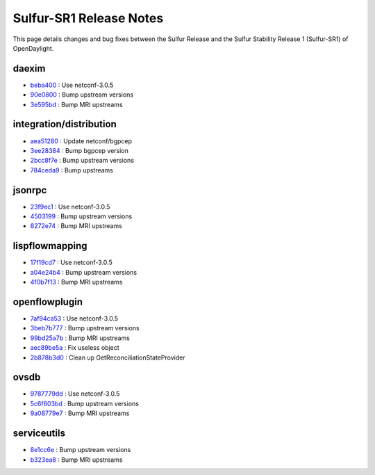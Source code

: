 Sulfur-SR1 Release Notes
========================

This page details changes and bug fixes between the Sulfur Release
and the Sulfur Stability Release 1 (Sulfur-SR1) of OpenDaylight.


daexim
------
* `beba400 <https://git.opendaylight.org/gerrit/q/beba400>`_
  : Use netconf-3.0.5
* `90e0800 <https://git.opendaylight.org/gerrit/q/90e0800>`_
  : Bump upstream versions
* `3e595bd <https://git.opendaylight.org/gerrit/q/3e595bd>`_
  : Bump MRI upstreams


integration/distribution
------------------------
* `aea51280 <https://git.opendaylight.org/gerrit/q/aea51280>`_
  : Update netconf/bgpcep
* `3ee28384 <https://git.opendaylight.org/gerrit/q/3ee28384>`_
  : Bump bgpcep version
* `2bcc8f7e <https://git.opendaylight.org/gerrit/q/2bcc8f7e>`_
  : Bump upstream versions
* `784ceda9 <https://git.opendaylight.org/gerrit/q/784ceda9>`_
  : Bump upstreams


jsonrpc
-------
* `23f9ec1 <https://git.opendaylight.org/gerrit/q/23f9ec1>`_
  : Use netconf-3.0.5
* `4503199 <https://git.opendaylight.org/gerrit/q/4503199>`_
  : Bump upstream versions
* `8272e74 <https://git.opendaylight.org/gerrit/q/8272e74>`_
  : Bump MRI upstreams


lispflowmapping
---------------
* `17f19cd7 <https://git.opendaylight.org/gerrit/q/17f19cd7>`_
  : Use netconf-3.0.5
* `a04e24b4 <https://git.opendaylight.org/gerrit/q/a04e24b4>`_
  : Bump upstream versions
* `4f0b7f13 <https://git.opendaylight.org/gerrit/q/4f0b7f13>`_
  : Bump MRI upstreams


openflowplugin
--------------
* `7af94ca53 <https://git.opendaylight.org/gerrit/q/7af94ca53>`_
  : Use netconf-3.0.5
* `3beb7b777 <https://git.opendaylight.org/gerrit/q/3beb7b777>`_
  : Bump upstream versions
* `99bd25a7b <https://git.opendaylight.org/gerrit/q/99bd25a7b>`_
  : Bump MRI upstreams
* `aec89be5a <https://git.opendaylight.org/gerrit/q/aec89be5a>`_
  : Fix useless object
* `2b878b3d0 <https://git.opendaylight.org/gerrit/q/2b878b3d0>`_
  : Clean up GetReconciliationStateProvider


ovsdb
-----
* `9787779dd <https://git.opendaylight.org/gerrit/q/9787779dd>`_
  : Use netconf-3.0.5
* `5c6f603bd <https://git.opendaylight.org/gerrit/q/5c6f603bd>`_
  : Bump upstream versions
* `9a08779e7 <https://git.opendaylight.org/gerrit/q/9a08779e7>`_
  : Bump MRI upstreams


serviceutils
------------
* `8e1cc6e <https://git.opendaylight.org/gerrit/q/8e1cc6e>`_
  : Bump upstream versions
* `b323ea8 <https://git.opendaylight.org/gerrit/q/b323ea8>`_
  : Bump MRI upstreams

